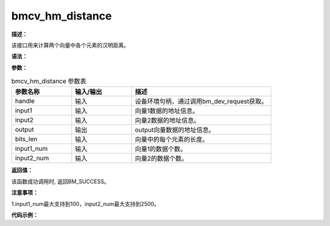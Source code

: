 bmcv_hm_distance
------------------------------

**描述：**

该接口用来计算两个向量中各个元素的汉明距离。

**语法：**

.. code-block:: c
    :linenos:
    :lineno-start: 1
    :force:

    bm_status_t bmcv_hm_distance(
        bm_handle_t handle,
        bm_device_mem_t input1,
        bm_device_mem_t input2,
        bm_device_mem_t output,
        int bits_len,
        int input1_num,
        int input2_num);

**参数：**

.. list-table:: bmcv_hm_distance 参数表
    :widths: 15 15 35

    * - **参数名称**
      - **输入/输出**
      - **描述**
    * - handle
      - 输入
      - 设备环境句柄，通过调用bm_dev_request获取。
    * - input1
      - 输入
      - 向量1数据的地址信息。
    * - input2
      - 输入
      - 向量2数据的地址信息。
    * - output
      - 输出
      - output向量数据的地址信息。
    * - bits_len
      - 输入
      - 向量中的每个元素的长度。
    * - input1_num
      - 输入
      - 向量1的数据个数。
    * - input2_num
      - 输入
      - 向量2的数据个数。

**返回值：**

该函数成功调用时, 返回BM_SUCCESS。

**注意事项：**

1.input1_num最大支持到100，input2_num最大支持到2500。

**代码示例：**

.. code-block:: c
    :linenos:
    :lineno-start: 1
    :force:

    int bits_len = 8;
    int input1_num = 2;
    int input2_num = 2500;

    int* input1_data = (int*)malloc(input1_num * bits_len * sizeof(int));
    int* input2_data = (int*)malloc(input2_num * bits_len * sizeof(int));
    int* output_ref  = (int*)malloc(input1_num * input2_num * sizeof(int));
    int* output_tpu  = (int*)malloc(input1_num * input2_num * sizeof(int));

    memset(input1_data, 0, input1_num * bits_len * sizeof(int));
    memset(input2_data, 0, input2_num * bits_len * sizeof(int));
    memset(output_ref,  0,  input1_num * input2_num * sizeof(int));
    memset(output_tpu,  0,  input1_num * input2_num * sizeof(int));

    // fill data
    for(int i = 0; i < input1_num * bits_len; i++) input1_data[i] = rand() % 10;
    for(int i = 0; i < input2_num * bits_len; i++) input2_data[i] = rand() % 20 + 1;

    bm_device_mem_t input1_dev_mem;
    bm_device_mem_t input2_dev_mem;
    bm_device_mem_t output_dev_mem;

    if(BM_SUCCESS != bm_malloc_device_byte(handle, &input1_dev_mem, input1_num * bits_len * sizeof(int))){
        printf("malloc input fail\n");
        exit(-1);
    }

    if(BM_SUCCESS != bm_malloc_device_byte(handle, &input2_dev_mem, input2_num * bits_len * sizeof(int))){
        printf("malloc input fail\n");
        exit(-1);
    }

    if(BM_SUCCESS != bm_malloc_device_byte(handle, &output_dev_mem, input1_num * input2_num * sizeof(int))){
        printf("malloc input fail\n");
        exit(-1);
    }

    if(BM_SUCCESS != bm_memcpy_s2d(handle, input1_dev_mem, input1_data)){
        printf("malloc input fail\n");
        exit(-1);
    }

    if(BM_SUCCESS != bm_memcpy_s2d(handle, input2_dev_mem, input2_data)){
        printf("malloc input fail\n");
        exit(-1);
    }

    bm_status_t status = bmcv_hamming_distance(handle,
                                               input1_dev_mem,
                                               input2_dev_mem,
                                               output_dev_mem,
                                               bits_len,
                                               input1_num,
                                               input2_num);

    if(status != BM_SUCCESS){
        printf("run bmcv_hamming_distance failed status = %d\n", status);
        bm_free_device(handle, input1_dev_mem);
        bm_free_device(handle, input2_dev_mem);
        bm_free_device(handle, output_dev_mem);
        bm_dev_free(handle);
        exit(-1);
    }

    if(BM_SUCCESS != bm_memcpy_d2s(handle, output_tpu, output_dev_mem)){
        printf("bm_memcpy_d2s fail\n");
        exit(-1);
    }

    free(input1_data);
    free(input2_data);
    free(output_ref);
    free(output_tpu);
    bm_free_device(handle, input1_dev_mem);
    bm_free_device(handle, input2_dev_mem);
    bm_free_device(handle, output_dev_mem);
